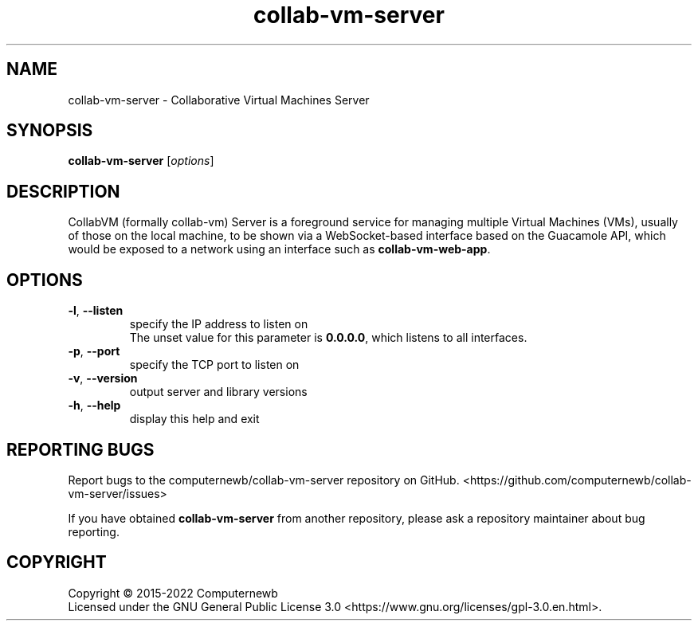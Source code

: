 .TH collab-vm-server "1" "October 2021" "for version 3.0.0" "Input Arguments"
.SH NAME
collab-vm-server \- Collaborative Virtual Machines Server
.SH SYNOPSIS
.B collab-vm-server
[\fI\,options\/\fR]
.SH DESCRIPTION
CollabVM (formally collab-vm) Server is a foreground service 
for managing multiple Virtual Machines (VMs), 
usually of those on the local machine, to be shown via a 
WebSocket-based interface based on the Guacamole API, which
would be exposed to a network using an interface such as
\fBcollab-vm-web-app\fR.
.SH OPTIONS
.TP
\fB\-l\fR, \fB\-\-listen\fR
specify the IP address to listen on
.br
The unset value for this parameter is \fB0.0.0.0\fR, which listens to all interfaces.
.TP
\fB\-p\fR, \fB\-\-port\fR
specify the TCP port to listen on
.TP
\fB\-v\fR, \fB\-\-version\fR
output server and library versions
.TP
\fB\-h\fR, \fB\-\-help\fR
display this help and exit
.SH "REPORTING BUGS"
Report bugs to the computernewb/collab-vm-server repository on GitHub. <https://github.com/computernewb/collab-vm-server/issues>
.PP
If you have obtained \fBcollab-vm-server\fR from another repository, please ask a repository maintainer about bug reporting.
.SH COPYRIGHT
Copyright \(co 2015-2022 Computernewb
.br
Licensed under the GNU General Public License 3.0 <https://www.gnu.org/licenses/gpl-3.0.en.html>.
